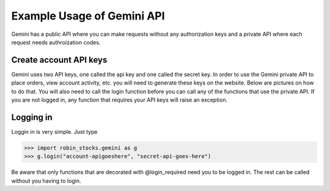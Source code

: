Example Usage of Gemini API
===========================
Gemini has a public API where you can make requests without any authorization keys and 
a private API where each request needs authroization codes.

Create account API keys
^^^^^^^^^^^^^^^^^^^^^^^
Gemini uses two API keys, one called the api key and one called the secret key. In order to use the Gemini
private API to place orders, view account activity, etc. you will need to generate these keys on the website.
Below are pictures on how to do that. You will also need to call the login function before you can call
any of the functions that use the private API. If you are not logged in, any function that requires your
API keys will raise an exception. 

.. image:: docs/source/_static/pics/gemini/market.png

.. image:: docs/source/_static/pics/gemini/settings.png

.. image:: docs/source/_static/pics/gemini/create.png

.. image:: docs/source/_static/pics/gemini/primary.png

.. image:: docs/source/_static/pics/gemini/final.png

Logging in
^^^^^^^^^^
Loggin in is very simple. Just type

>>> import robin_stocks.gemini as g
>>> g.login("account-apigoeshere", "secret-api-goes-here")

Be aware that only functions that are decorated with @login_required need you to be logged in.
The rest can be called without you having to login.